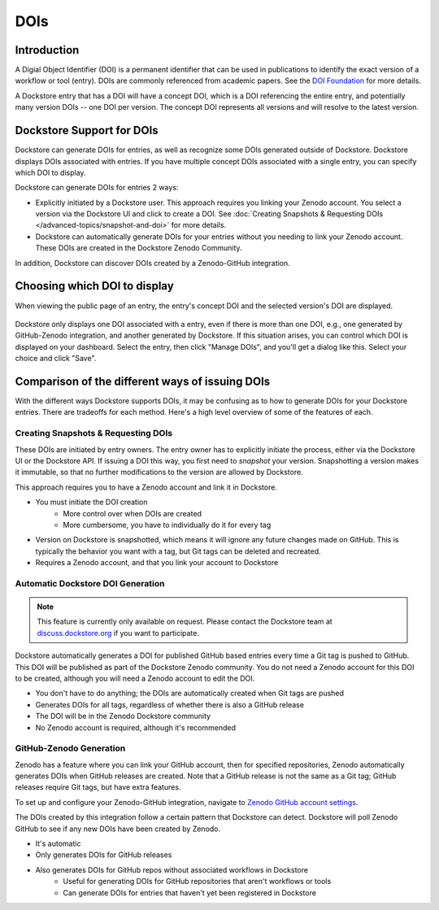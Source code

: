 DOIs
====

Introduction
------------
A Digial Object Identifier (DOI) is a permanent identifier that can be used in publications to identify the exact
version of a workflow or tool (entry). DOIs are commonly referenced from academic papers.
See the `DOI Foundation <https://www.doi.org>`__ for more details.

A Dockstore entry that has a DOI will have a concept DOI, which is a DOI referencing the entire entry, and potentially many version DOIs -- one DOI per version. The concept DOI represents all versions and will resolve to the latest version.

Dockstore Support for DOIs
--------------------------

Dockstore can generate DOIs for entries, as well as recognize some DOIs generated outside of Dockstore. Dockstore displays DOIs associated with entries. If you have multiple concept DOIs associated
with a single entry, you can specify which DOI to display.

Dockstore can generate DOIs for entries 2 ways:

* Explicitly initiated by a Dockstore user. This approach requires you linking your Zenodo account. You select a version via the Dockstore UI and click to create a DOI. See :doc:`Creating Snapshots & Requesting DOIs </advanced-topics/snapshot-and-doi>` for more details.
* Dockstore can automatically generate DOIs for your entries without you needing to link your Zenodo account. These DOIs are created in the Dockstore Zenodo Community.

In addition, Dockstore can discover DOIs created by a Zenodo-GitHub integration.

Choosing which DOI to display
-----------------------------

When viewing the public page of an entry, the entry's concept DOI and the selected version's DOI are displayed.

.. figure:: /assets/images/docs/show-doi.png
   :alt: Show DOIs

Dockstore only displays one DOI associated with a entry, even if there is more than one DOI, e.g., one generated by GitHub-Zenodo integration, and another generated by Dockstore.
If this situation arises, you can control which DOI is displayed on your dashboard. Select the entry, then click "Manage DOIs", and you'll get a dialog like this. Select your choice
and click "Save".

   
.. figure:: /assets/images/docs/manage-dois.png
   :alt: Manage DOIs


Comparison of the different ways of issuing DOIs
------------------------------------------------

With the different ways Dockstore supports DOIs, it may be confusing as to how to generate DOIs for your Dockstore entries. There are tradeoffs for each method. Here's a high level overview of some of the features of each.


Creating Snapshots & Requesting DOIs
~~~~~~~~~~~~~~~~~~~~~~~~~~~~~~~~~~~~

These DOIs are initiated by entry owners. The entry owner has to explicitly initiate the process, either via the Dockstore UI or the Dockstore API. If issuing a DOI this way, you first need to `snapshot` your version.
Snapshotting a version makes it immutable, so that no further modifications to the version are allowed by Dockstore.

This approach requires you to have a Zenodo account and link it in Dockstore.


* You must initiate the DOI creation
    * More control over when DOIs are created
    * More cumbersome, you have to individually do it for every tag
* Version on Dockstore is snapshotted, which means it will ignore any future changes made on GitHub. This is typically the behavior you want with a tag, but Git tags can be deleted and recreated.
* Requires a Zenodo account, and that you link your account to Dockstore

Automatic Dockstore DOI Generation
~~~~~~~~~~~~~~~~~~~~~~~~~~~~~~~~~~

.. note::
    This feature is currently only available on request. Please contact the Dockstore team at `discuss.dockstore.org <https://discuss.dockstore.org/t/opening-helpdesk-tickets/1506>`__ if you want to participate.

Dockstore automatically generates a DOI for published GitHub based entries every time a Git tag is pushed to GitHub. This DOI will be published as part of the Dockstore Zenodo community.
You do not need a Zenodo account for this DOI to be created, although you will need a Zenodo account to edit the DOI.

* You don't have to do anything; the DOIs are automatically created when Git tags are pushed
* Generates DOIs for all tags, regardless of whether there is also a GitHub release
* The DOI will be in the Zenodo Dockstore community
* No Zenodo account is required, although it's recommended

GitHub-Zenodo Generation
~~~~~~~~~~~~~~~~~~~~~~~~

Zenodo has a feature where you can link your GitHub account, then for specified repositories, Zenodo automatically generates DOIs when GitHub releases are created. Note that a GitHub release is not the
same as a Git tag; GitHub releases require Git tags, but have extra features.

To set up and configure your Zenodo-GitHub integration, navigate to `Zenodo GitHub account settings <https://zenodo.org/account/settings/github/>`__.

The DOIs created by this integration follow a certain pattern that Dockstore can detect. Dockstore will poll Zenodo GitHub to see if any new DOIs have been created by Zenodo.

* It's automatic
* Only generates DOIs for GitHub releases
* Also generates DOIs for GitHub repos without associated workflows in Dockstore
    * Useful for generating DOIs for GitHub repositories that aren't workflows or tools
    * Can generate DOIs for entries that haven't yet been registered in Dockstore
